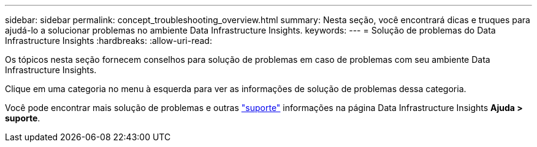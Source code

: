 ---
sidebar: sidebar 
permalink: concept_troubleshooting_overview.html 
summary: Nesta seção, você encontrará dicas e truques para ajudá-lo a solucionar problemas no ambiente Data Infrastructure Insights. 
keywords:  
---
= Solução de problemas do Data Infrastructure Insights
:hardbreaks:
:allow-uri-read: 


[role="lead"]
Os tópicos nesta seção fornecem conselhos para solução de problemas em caso de problemas com seu ambiente Data Infrastructure Insights.

Clique em uma categoria no menu à esquerda para ver as informações de solução de problemas dessa categoria.

Você pode encontrar mais solução de problemas e outras link:concept_requesting_support.html["suporte"] informações na página Data Infrastructure Insights *Ajuda > suporte*.
